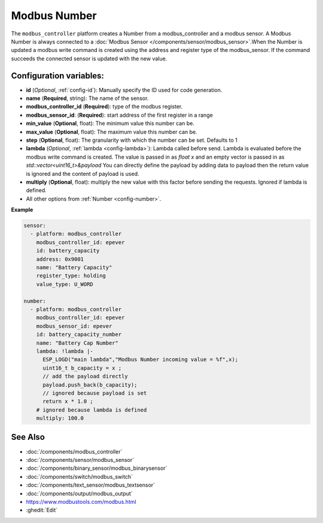Modbus Number
=============

.. seo::
    :description: Instructions for setting up a modebus_controller device sensor.
    :image: modbus_controller.png

The ``modbus_controller`` platform creates a Number from a modbus_controller and a modbus sensor.
A Modbus Number is always connected to a :doc:`Modbus Sensor </components/sensor/modbus_sensor>`.When the Number is updated a modbus write command is created using the address and register type of the modbus_sensor.
If the command succeeds the connected sensor is updated with the new value.

Configuration variables:
------------------------

- **id** (*Optional*, :ref:`config-id`): Manually specify the ID used for code generation.
- **name** (**Required**, string): The name of the sensor.
- **modbus_controller_id** (**Required**): type of the modbus register.
- **modbus_sensor_id**: (**Required**): start address of the first register in a range
- **min_value** (**Optional**, float): The minimum value this number can be.
- **max_value** (**Optional**, float): The maximum value this number can be.
- **step** (**Optional**, float): The granularity with which the number can be set. Defaults to 1
- **lambda** (*Optional*, :ref:`lambda <config-lambda>`): Lambda called before send.
  Lambda is evaluated before the modbus write command is created. The value is passed in as `float x` and an empty vector is passed in as `std::vector<uint16_t>&payload`
  You can directly define the payload by adding data to payload then the return value is ignored and the content of payload is used. 
- **multiply** (**Optional**, float): multiply the new value with this factor before sending the requests. Ignored if lambda is defined.

- All other options from :ref:`Number <config-number>`.

**Example**

.. code-block:: yaml

    sensor:
      - platform: modbus_controller
        modbus_controller_id: epever
        id: battery_capacity
        address: 0x9001
        name: "Battery Capacity"
        register_type: holding
        value_type: U_WORD

    number:
      - platform: modbus_controller
        modbus_controller_id: epever
        modbus_sensor_id: epever      
        id: battery_capacity_number
        name: "Battery Cap Number"
        lambda: !lambda |-
          ESP_LOGD("main lambda","Modbus Number incoming value = %f",x);
          uint16_t b_capacity = x ; 
          // add the payload directly 
          payload.push_back(b_capacity);
          // ignored because payload is set
          return x * 1.0 ;
        # ignored because lambda is defined
        multiply: 100.0


See Also
--------
- :doc:`/components/modbus_controller`
- :doc:`/components/sensor/modbus_sensor`
- :doc:`/components/binary_sensor/modbus_binarysensor`
- :doc:`/components/switch/modbus_switch`
- :doc:`/components/text_sensor/modbus_textsensor`
- :doc:`/components/output/modbus_output`
- https://www.modbustools.com/modbus.html
- :ghedit:`Edit`
